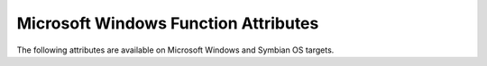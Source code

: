 ..
  Copyright 1988-2022 Free Software Foundation, Inc.
  This is part of the GCC manual.
  For copying conditions, see the copyright.rst file.

.. _microsoft-windows-function-attributes:

Microsoft Windows Function Attributes
^^^^^^^^^^^^^^^^^^^^^^^^^^^^^^^^^^^^^

The following attributes are available on Microsoft Windows and Symbian OS
targets.

.. index:: dllexport function attribute, __declspec(dllexport)

.. microsoft-windows-fn-attr:: dllexport

  On Microsoft Windows targets and Symbian OS targets the
  :microsoft-windows-fn-attr:`dllexport` attribute causes the compiler to provide a global
  pointer to a pointer in a DLL, so that it can be referenced with the
  :microsoft-windows-fn-attr:`dllimport` attribute.  On Microsoft Windows targets, the pointer
  name is formed by combining ``_imp__`` and the function or variable
  name.

  You can use ``__declspec(dllexport)`` as a synonym for
  ``__attribute__ ((dllexport))`` for compatibility with other
  compilers.

  On systems that support the :microsoft-windows-fn-attr:`visibility` attribute, this
  attribute also implies 'default' visibility.  It is an error to
  explicitly specify any other visibility.

  GCC's default behavior is to emit all inline functions with the
  :microsoft-windows-fn-attr:`dllexport` attribute.  Since this can cause object file-size bloat,
  you can use :option:`-fno-keep-inline-dllexport`, which tells GCC to
  ignore the attribute for inlined functions unless the
  :option:`-fkeep-inline-functions` flag is used instead.

  The attribute is ignored for undefined symbols.

  When applied to C++ classes, the attribute marks defined non-inlined
  member functions and static data members as exports.  Static consts
  initialized in-class are not marked unless they are also defined
  out-of-class.

  For Microsoft Windows targets there are alternative methods for
  including the symbol in the DLL's export table such as using a
  :samp:`.def` file with an ``EXPORTS`` section or, with GNU ld, using
  the :option:`--export-all` linker flag.

.. index:: dllimport function attribute, __declspec(dllimport)

.. microsoft-windows-fn-attr:: dllimport

  On Microsoft Windows and Symbian OS targets, the :microsoft-windows-fn-attr:`dllimport`
  attribute causes the compiler to reference a function or variable via
  a global pointer to a pointer that is set up by the DLL exporting the
  symbol.  The attribute implies ``extern``.  On Microsoft Windows
  targets, the pointer name is formed by combining ``_imp__`` and the
  function or variable name.

  You can use ``__declspec(dllimport)`` as a synonym for
  ``__attribute__ ((dllimport))`` for compatibility with other
  compilers.

  On systems that support the :microsoft-windows-fn-attr:`visibility` attribute, this
  attribute also implies 'default' visibility.  It is an error to
  explicitly specify any other visibility.

  Currently, the attribute is ignored for inlined functions.  If the
  attribute is applied to a symbol *definition*, an error is reported.
  If a symbol previously declared :microsoft-windows-fn-attr:`dllimport` is later defined, the
  attribute is ignored in subsequent references, and a warning is emitted.
  The attribute is also overridden by a subsequent declaration as
  :microsoft-windows-fn-attr:`dllexport`.

  When applied to C++ classes, the attribute marks non-inlined
  member functions and static data members as imports.  However, the
  attribute is ignored for virtual methods to allow creation of vtables
  using thunks.

  On the SH Symbian OS target the :microsoft-windows-fn-attr:`dllimport` attribute also has
  another affect---it can cause the vtable and run-time type information
  for a class to be exported.  This happens when the class has a
  dllimported constructor or a non-inline, non-pure virtual function
  and, for either of those two conditions, the class also has an inline
  constructor or destructor and has a key function that is defined in
  the current translation unit.

  For Microsoft Windows targets the use of the :microsoft-windows-fn-attr:`dllimport`
  attribute on functions is not necessary, but provides a small
  performance benefit by eliminating a thunk in the DLL.  The use of the
  :microsoft-windows-fn-attr:`dllimport` attribute on imported variables can be avoided by passing the
  :option:`--enable-auto-import` switch to the GNU linker.  As with
  functions, using the attribute for a variable eliminates a thunk in
  the DLL.

  One drawback to using this attribute is that a pointer to a
  *variable* marked as :microsoft-windows-fn-attr:`dllimport` cannot be used as a constant
  address. However, a pointer to a *function* with the
  :microsoft-windows-fn-attr:`dllimport` attribute can be used as a constant initializer; in
  this case, the address of a stub function in the import lib is
  referenced.  On Microsoft Windows targets, the attribute can be disabled
  for functions by setting the :option:`-mnop-fun-dllimport` flag.